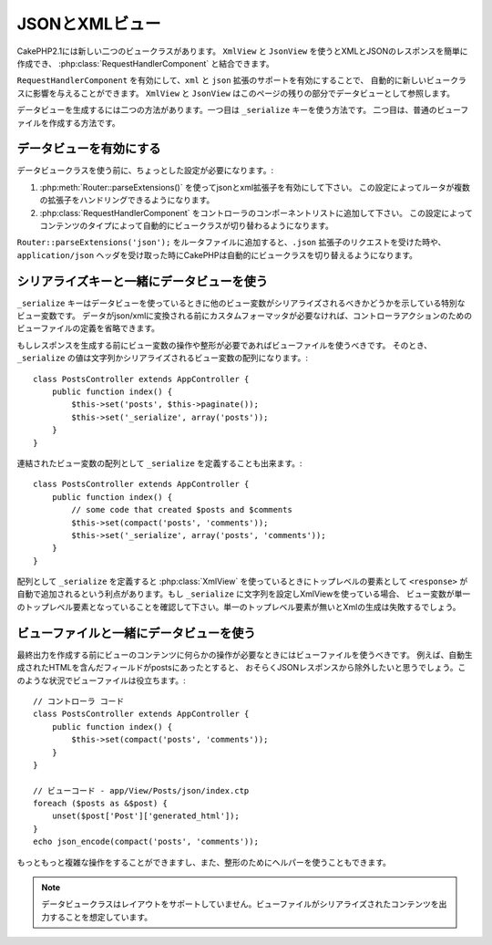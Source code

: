 JSONとXMLビュー 
###############

CakePHP2.1には新しい二つのビュークラスがあります。 ``XmlView`` と ``JsonView`` を使うとXMLとJSONのレスポンスを簡単に作成でき、
:php:class:`RequestHandlerComponent` と結合できます。

``RequestHandlerComponent`` を有効にして、``xml`` と ``json`` 拡張のサポートを有効にすることで、
自動的に新しいビュークラスに影響を与えることができます。 ``XmlView`` と ``JsonView`` はこのページの残りの部分でデータビューとして参照します。

データビューを生成するには二つの方法があります。一つ目は ``_serialize`` キーを使う方法です。
二つ目は、普通のビューファイルを作成する方法です。

データビューを有効にする 
========================

データビュークラスを使う前に、ちょっとした設定が必要になります。:

#. :php:meth:`Router::parseExtensions()` を使ってjsonとxml拡張子を有効にして下さい。
   この設定によってルータが複数の拡張子をハンドリングできるようになります。
#. :php:class:`RequestHandlerComponent` をコントローラのコンポーネントリストに追加して下さい。
   この設定によってコンテンツのタイプによって自動的にビュークラスが切り替わるようになります。 

``Router::parseExtensions('json');`` をルータファイルに追加すると、``.json`` 拡張子のリクエストを受けた時や、
``application/json`` ヘッダを受け取った時にCakePHPは自動的にビュークラスを切り替えるようになります。 

シリアライズキーと一緒にデータビューを使う 
==========================================

``_serialize`` キーはデータビューを使っているときに他のビュー変数がシリアライズされるべきかどうかを示している特別なビュー変数です。
データがjson/xmlに変換される前にカスタムフォーマッタが必要なければ、コントローラアクションのためのビューファイルの定義を省略できます。

もしレスポンスを生成する前にビュー変数の操作や整形が必要であればビューファイルを使うべきです。
そのとき、 ``_serialize`` の値は文字列かシリアライズされるビュー変数の配列になります。::

    class PostsController extends AppController {
        public function index() {
            $this->set('posts', $this->paginate());
            $this->set('_serialize', array('posts'));
        }
    }

連結されたビュー変数の配列として ``_serialize`` を定義することも出来ます。::

    class PostsController extends AppController {
        public function index() {
            // some code that created $posts and $comments
            $this->set(compact('posts', 'comments'));
            $this->set('_serialize', array('posts', 'comments'));
        }
    }

配列として ``_serialize`` を定義すると :php:class:`XmlView` を使っているときにトップレベルの要素として
``<response>``  が自動で追加されるという利点があります。もし ``_serialize`` に文字列を設定しXmlViewを使っている場合、
ビュー変数が単一のトップレベル要素となっていることを確認して下さい。単一のトップレベル要素が無いとXmlの生成は失敗するでしょう。

ビューファイルと一緒にデータビューを使う
========================================

最終出力を作成する前にビューのコンテンツに何らかの操作が必要なときにはビューファイルを使うべきです。
例えば、自動生成されたHTMLを含んだフィールドがpostsにあったとすると、
おそらくJSONレスポンスから除外したいと思うでしょう。このような状況でビューファイルは役立ちます。::

    // コントローラ コード
    class PostsController extends AppController {
        public function index() {
            $this->set(compact('posts', 'comments'));
        }
    }
 
    // ビューコード - app/View/Posts/json/index.ctp
    foreach ($posts as &$post) {
        unset($post['Post']['generated_html']);
    }
    echo json_encode(compact('posts', 'comments'));

もっともっと複雑な操作をすることができますし、また、整形のためにヘルパーを使うこともできます。

.. note::

    データビュークラスはレイアウトをサポートしていません。ビューファイルがシリアライズされたコンテンツを出力することを想定しています。

.. php:class:: XmlView

    Xmlビューデータを生成するためのクラスです。XmlViewの使い方は上記の説明を参照して下さい。

.. php:class:: JsonView

    Jsonビューデータを生成するためのクラスです。JsonViewの使い方は上記の説明を参照して下さい。

